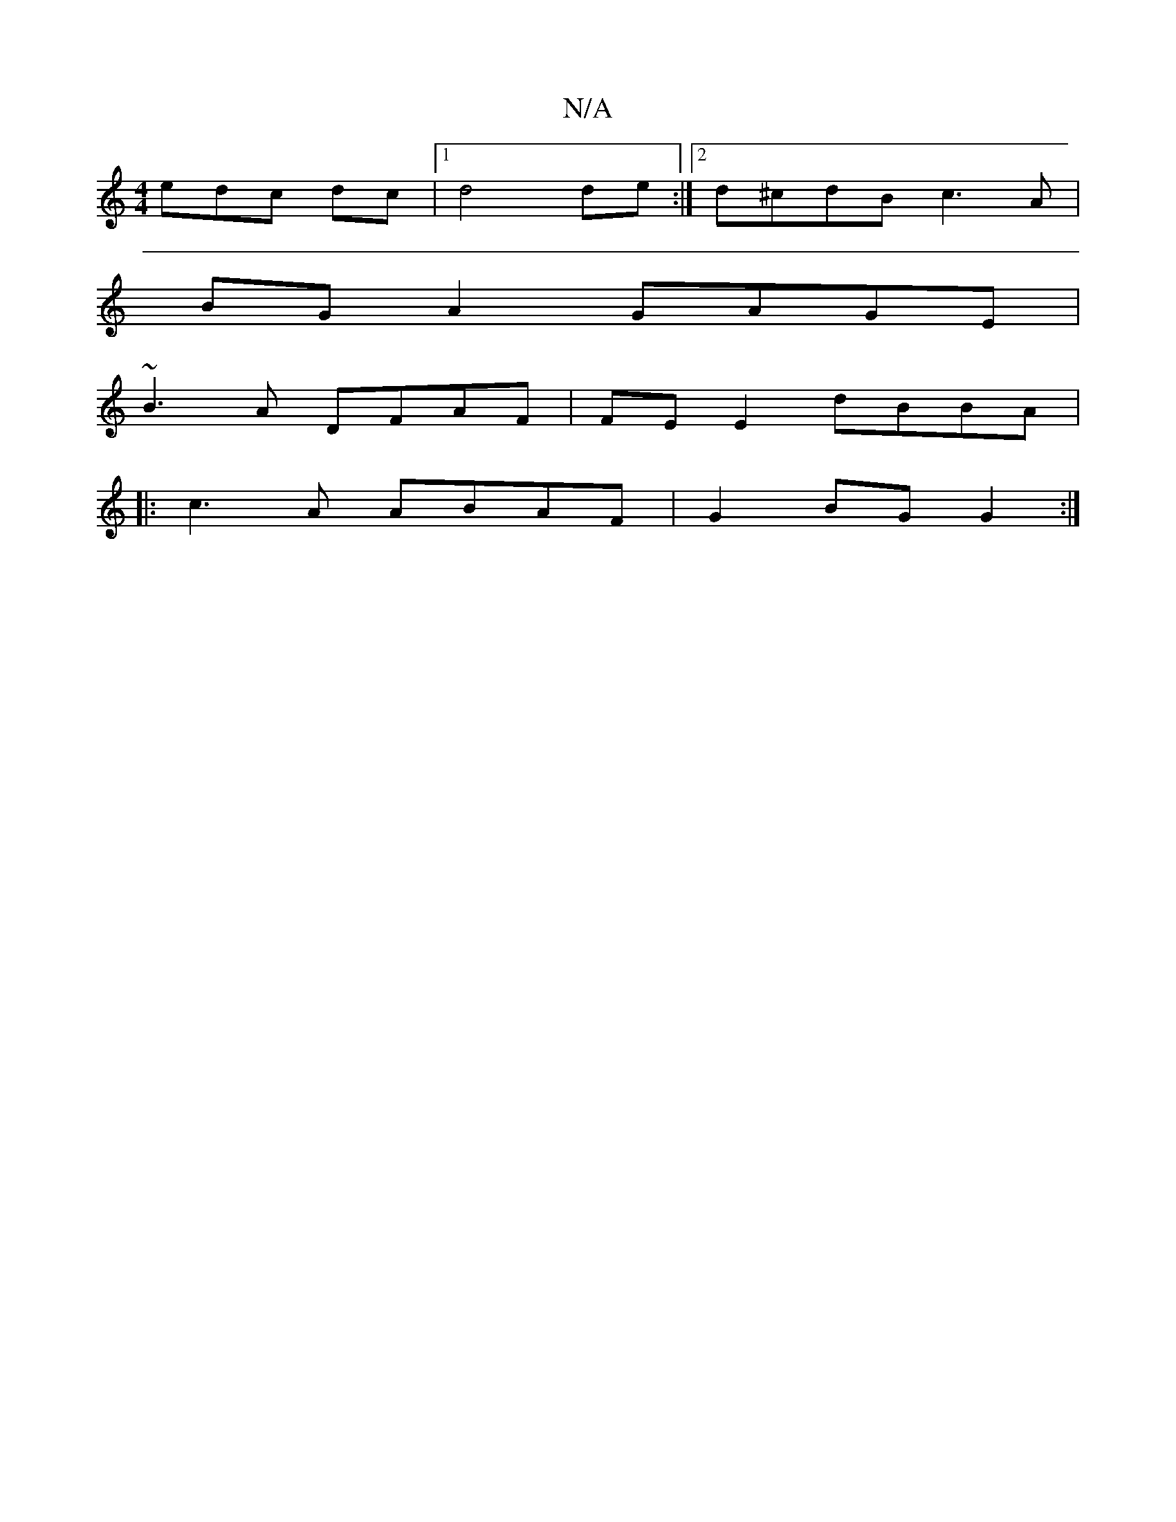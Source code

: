 X:1
T:N/A
M:4/4
R:N/A
K:Cmajor
edc dc |[1 d4 de :|2 d^cdB c3A|
BGA2-GAGE|
~B3A DFAF|FE E2 dBBA|
|:c3A ABAF|G2 BG G2:|

D|:Dg gf gc|
dAd2 c2|d>c dA :|
|: A>Bc<c d>g g>f ||
|: g3 d>Bg | d<ed>e (3ddd (d/d/)|c"c"agf "D"dAG|"G"BGA cBA|"